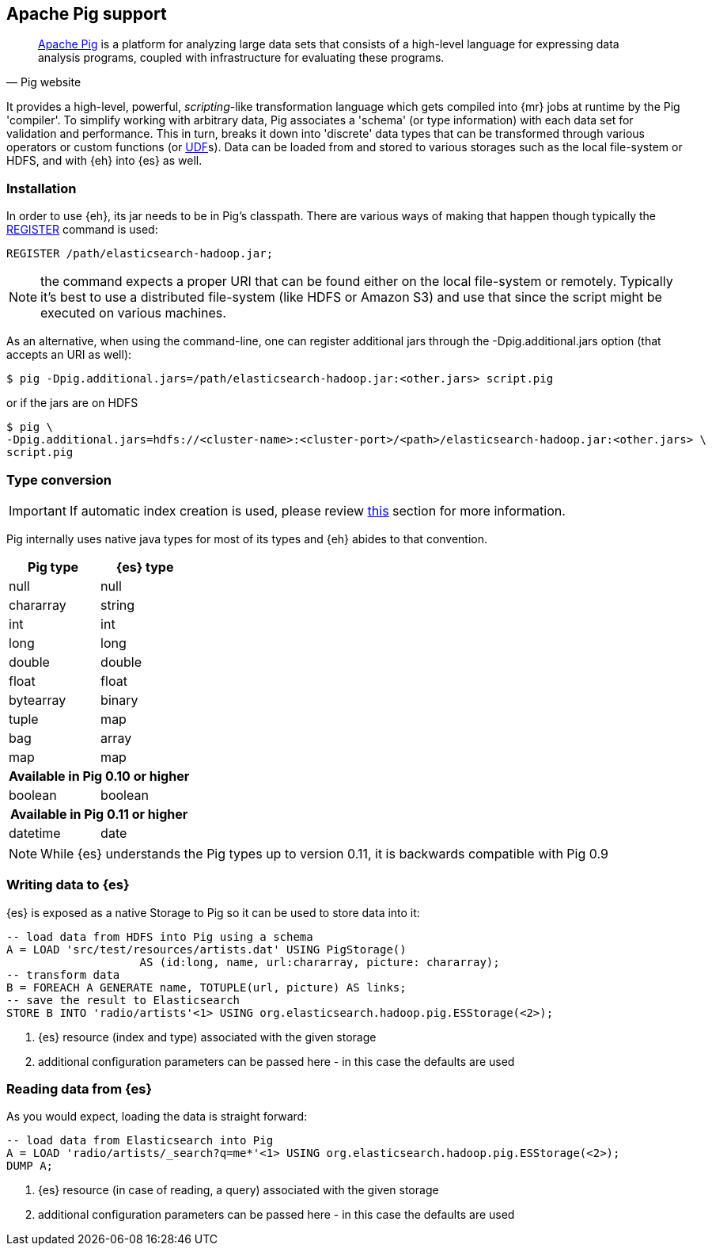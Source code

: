 [[pig]]
== Apache Pig support

[quote, Pig website]
____
http://pig.apache.org/[Apache Pig] is a platform for analyzing large data sets that consists of a high-level language for expressing data analysis programs, coupled with infrastructure for evaluating these programs.

____
It provides a high-level, powerful, _scripting_-like transformation language which gets compiled into {mr} jobs at runtime by the Pig 'compiler'. To simplify working with arbitrary data, Pig associates a 'schema' (or type information) with each data set for validation and performance. This in turn, breaks it down into 'discrete' data types that can be transformed through various operators or custom functions (or http://pig.apache.org/docs/r0.11.1/udf.html[UDF]s). Data can be loaded from and stored to various storages such as the local file-system or HDFS, and with {eh} into {es} as well.

=== Installation

In order to use {eh}, its jar needs to be in Pig's classpath. There are various ways of making that happen though typically the http://pig.apache.org/docs/r0.11.1/basic.html#register[REGISTER] command is used:

[source]
----
REGISTER /path/elasticsearch-hadoop.jar;
----

NOTE: the command expects a proper URI that can be found either on the local file-system or remotely. Typically it's best to use a distributed file-system (like HDFS or Amazon S3) and use that since the script might be executed
on various machines.

As an alternative, when using the command-line, one can register additional jars through the +-Dpig.additional.jars+ option (that accepts an URI as well):

[source,bash]
----
$ pig -Dpig.additional.jars=/path/elasticsearch-hadoop.jar:<other.jars> script.pig
----

or if the jars are on HDFS

[source,bash]
----
$ pig \
-Dpig.additional.jars=hdfs://<cluster-name>:<cluster-port>/<path>/elasticsearch-hadoop.jar:<other.jars> \
script.pig
----

[[type-conversion-pig]]
=== Type conversion

IMPORTANT: If automatic index creation is used, please review <<auto-mapping-type-loss,this>> section for more information.

Pig internally uses native java types for most of its types and {eh} abides to that convention.
[cols="^,^",options="header"]

|===
| Pig type | {es} type

| +null+            | +null+
| +chararray+       | +string+
| +int+             | +int+
| +long+            | +long+
| +double+          | +double+
| +float+           | +float+
| +bytearray+       | +binary+
| +tuple+           | +map+
| +bag+             | +array+
| +map+             | +map+

2+h| Available in Pig 0.10 or higher

| +boolean+ 	    | +boolean+

2+h| Available in Pig 0.11 or higher

| +datetime+ 	    | +date+

|===

NOTE: While {es} understands the Pig types up to version 0.11, it is backwards compatible with Pig 0.9

=== Writing data to {es}

{es} is exposed as a native +Storage+ to Pig so it can be used to store data into it:

[source]
----
-- load data from HDFS into Pig using a schema
A = LOAD 'src/test/resources/artists.dat' USING PigStorage()
                    AS (id:long, name, url:chararray, picture: chararray);
-- transform data
B = FOREACH A GENERATE name, TOTUPLE(url, picture) AS links;
-- save the result to Elasticsearch
STORE B INTO 'radio/artists'<1> USING org.elasticsearch.hadoop.pig.ESStorage(<2>);
----

<1> {es} resource (index and type) associated with the given storage
<2> additional configuration parameters can be passed here - in this case the defaults are used

=== Reading data from {es}

As you would expect, loading the data is straight forward:

[source]
----
-- load data from Elasticsearch into Pig
A = LOAD 'radio/artists/_search?q=me*'<1> USING org.elasticsearch.hadoop.pig.ESStorage(<2>);
DUMP A;
----

<1> {es} resource (in case of reading, a query) associated with the given storage
<2> additional configuration parameters can be passed here - in this case the defaults are used
